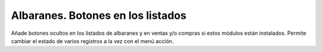 ==================================
Albaranes. Botones en los listados
==================================

Añade botones ocultos en los listados de albaranes y en ventas y/o compras si
estos módulos están instalados. Permite cambiar el estado de varios registros
a la vez con el menú acción.
